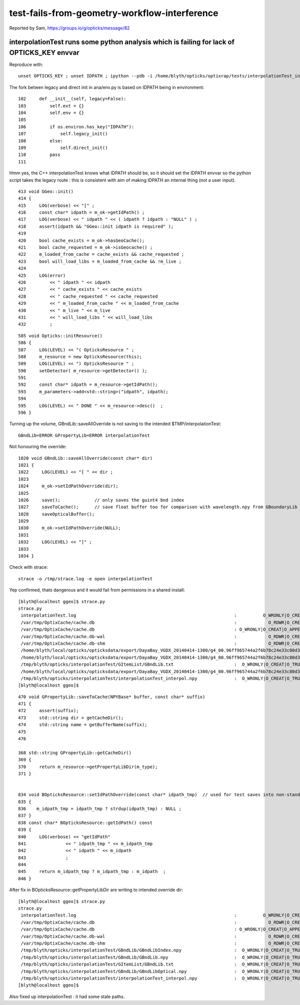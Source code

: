 test-fails-from-geometry-workflow-interference
===================================================

Reported by Sam, https://groups.io/g/opticks/message/82


interpolationTest runs some python analysis which is failing for lack of OPTICKS_KEY envvar
----------------------------------------------------------------------------------------------

Reproduce with::

   unset OPTICKS_KEY ; unset IDPATH ; ipython --pdb -i /home/blyth/opticks/optixrap/tests/interpolationTest_interpol.py


The fork betwen legacy and direct init in ana/env.py is based on IDPATH being in environment::

    102     def __init__(self, legacy=False):
    103         self.ext = {}
    104         self.env = {}
    105 
    106         if os.environ.has_key("IDPATH"):
    107             self.legacy_init()
    108         else:
    109             self.direct_init()
    110         pass
    111 

Hmm yes, the C++ interpolationTest knows what IDPATH should be, so it should set the IDPATH envvar 
so the python script takes the legacy route : this is consistent with aim of making IDPATH an 
internal thing (not a user input).

::

     413 void GGeo::init()
     414 {
     415     LOG(verbose) << "[" ;
     416     const char* idpath = m_ok->getIdPath() ;
     417     LOG(verbose) << " idpath " << ( idpath ? idpath : "NULL" ) ;
     418     assert(idpath && "GGeo::init idpath is required" );
     419 
     420     bool cache_exists = m_ok->hasGeoCache();
     421     bool cache_requested = m_ok->isGeocache() ;
     422     m_loaded_from_cache = cache_exists && cache_requested ;
     423     bool will_load_libs = m_loaded_from_cache && !m_live ;
     424 
     425     LOG(error)
     426         << " idpath " << idpath
     427         << " cache_exists " << cache_exists
     428         << " cache_requested " << cache_requested
     429         << " m_loaded_from_cache " << m_loaded_from_cache
     430         << " m_live " << m_live
     431         << " will_load_libs " << will_load_libs
     432         ;

::

     585 void Opticks::initResource()
     586 {
     587     LOG(LEVEL) << "( OpticksResource " ;
     588     m_resource = new OpticksResource(this);
     589     LOG(LEVEL) << ") OpticksResource " ;
     590     setDetector( m_resource->getDetector() );
     591 
     592     const char* idpath = m_resource->getIdPath();
     593     m_parameters->add<std::string>("idpath", idpath);
     594 
     595     LOG(LEVEL) << " DONE " << m_resource->desc()  ;
     596 }



Turning up the volume, GBndLib::saveAllOverride is not saving to the intended $TMP/interpolationTest::

   GBndLib=ERROR GPropertyLib=ERROR interpolationTest 

Not honouring the override::

    1020 void GBndLib::saveAllOverride(const char* dir)
    1021 {
    1022     LOG(LEVEL) << "[ " << dir ;
    1023 
    1024     m_ok->setIdPathOverride(dir);
    1025 
    1026     save();             // only saves the guint4 bnd index
    1027     saveToCache();      // save float buffer too for comparison with wavelength.npy from GBoundaryLib with GBndLibTest.npy 
    1028     saveOpticalBuffer();
    1029 
    1030     m_ok->setIdPathOverride(NULL);
    1031 
    1032     LOG(LEVEL) << "]" ;
    1033 
    1034 }


Check with strace::

    strace -o /tmp/strace.log -e open interpolationTest 

Yep confirmed, thats dangerous and it would fail from permissions in a shared install::

    [blyth@localhost ggeo]$ strace.py 
    strace.py
     interpolationTest.log                                                            :          O_WRONLY|O_CREAT :  0644 
     /var/tmp/OptixCache/cache.db                                                     :            O_RDWR|O_CREAT :  0666 
     /var/tmp/OptixCache/cache.db                                                     : O_WRONLY|O_CREAT|O_APPEND :  0666 
     /var/tmp/OptixCache/cache.db-wal                                                 :            O_RDWR|O_CREAT :  0664 
     /var/tmp/OptixCache/cache.db-shm                                                 :            O_RDWR|O_CREAT :  0664 
     /home/blyth/local/opticks/opticksdata/export/DayaBay_VGDX_20140414-1300/g4_00.96ff965744a2f6b78c24e33c80d3a4cd.dae/GBndLib/GBndLibIndex.npy :  O_WRONLY|O_CREAT|O_TRUNC :  0666 
     /home/blyth/local/opticks/opticksdata/export/DayaBay_VGDX_20140414-1300/g4_00.96ff965744a2f6b78c24e33c80d3a4cd.dae/GBndLib/GBndLib.npy :  O_WRONLY|O_CREAT|O_TRUNC :  0666 
     /tmp/blyth/opticks/interpolationTest/GItemList/GBndLib.txt                       :  O_WRONLY|O_CREAT|O_TRUNC :  0666 
     /home/blyth/local/opticks/opticksdata/export/DayaBay_VGDX_20140414-1300/g4_00.96ff965744a2f6b78c24e33c80d3a4cd.dae/GBndLib/GBndLibOptical.npy :  O_WRONLY|O_CREAT|O_TRUNC :  0666 
     /tmp/blyth/opticks/interpolationTest/interpolationTest_interpol.npy              :  O_WRONLY|O_CREAT|O_TRUNC :  0666 
    [blyth@localhost ggeo]$ 



::

    470 void GPropertyLib::saveToCache(NPYBase* buffer, const char* suffix)
    471 {
    472     assert(suffix);
    473     std::string dir = getCacheDir();
    474     std::string name = getBufferName(suffix);
    475 
    476 

    368 std::string GPropertyLib::getCacheDir()
    369 {
    370     return m_resource->getPropertyLibDir(m_type);
    371 }


    834 void BOpticksResource::setIdPathOverride(const char* idpath_tmp)  // used for test saves into non-standard locations
    835 {
    836    m_idpath_tmp = idpath_tmp ? strdup(idpath_tmp) : NULL ;
    837 }
    838 const char* BOpticksResource::getIdPath() const
    839 {
    840     LOG(verbose) << "getIdPath"
    841               << " idpath_tmp " << m_idpath_tmp
    842               << " idpath " << m_idpath
    843               ;
    844 
    845     return m_idpath_tmp ? m_idpath_tmp : m_idpath  ;
    846 }



After fix in BOpticksResource::getPropertyLibDir are writing to intended override dir::

    [blyth@localhost ggeo]$ strace.py
    strace.py
     interpolationTest.log                                                            :          O_WRONLY|O_CREAT :  0644 
     /var/tmp/OptixCache/cache.db                                                     :            O_RDWR|O_CREAT :  0666 
     /var/tmp/OptixCache/cache.db                                                     : O_WRONLY|O_CREAT|O_APPEND :  0666 
     /var/tmp/OptixCache/cache.db-wal                                                 :            O_RDWR|O_CREAT :  0664 
     /var/tmp/OptixCache/cache.db-shm                                                 :            O_RDWR|O_CREAT :  0664 
     /tmp/blyth/opticks/interpolationTest/GBndLib/GBndLibIndex.npy                    :  O_WRONLY|O_CREAT|O_TRUNC :  0666 
     /tmp/blyth/opticks/interpolationTest/GBndLib/GBndLib.npy                         :  O_WRONLY|O_CREAT|O_TRUNC :  0666 
     /tmp/blyth/opticks/interpolationTest/GItemList/GBndLib.txt                       :  O_WRONLY|O_CREAT|O_TRUNC :  0666 
     /tmp/blyth/opticks/interpolationTest/GBndLib/GBndLibOptical.npy                  :  O_WRONLY|O_CREAT|O_TRUNC :  0666 
     /tmp/blyth/opticks/interpolationTest/interpolationTest_interpol.npy              :  O_WRONLY|O_CREAT|O_TRUNC :  0666 
    [blyth@localhost ggeo]$ 


Also fixed up interpolationTest : it had some stale paths.



